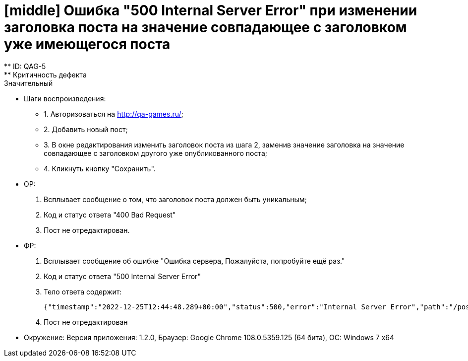 = [middle] Ошибка "500 Internal Server Error" при изменении заголовка поста на  значение совпадающее с заголовком уже имеющегося поста
** ID: QAG-5
** Критичность дефекта: Значительный

** Шаги воспроизведения:
* 1. Авторизоваться на http://qa-games.ru/;
* 2. Добавить новый пост;
* 3. В окне редактирования изменить заголовок поста из шага 2, заменив значение заголовка на значение совпадающее с
заголовком другого уже опубликованного поста;
* 4. Кликнуть кнопку "Сохранить".

** ОР:
1. Всплывает сообщение о том, что заголовок поста должен быть уникальным;
2. Код и статус ответа "400 Bad Request"
3. Пост не отредактирован.

** ФР:
1. Всплывает  сообщение об ошибке "Ошибка сервера, Пожалуйста, попробуйте ещё раз."
2. Код и статус ответа "500 Internal Server Error"
3. Тело ответа содержит:

 {"timestamp":"2022-12-25T12:44:48.289+00:00","status":500,"error":"Internal Server Error","path":"/posts/63a845a0a8b6dd70a1fa2462"}

4. Пост не отредактирован

** Окружение: Версия приложения: 1.2.0, Браузер: Google Chrome 108.0.5359.125 (64 бита), ОС: Windows 7 х64